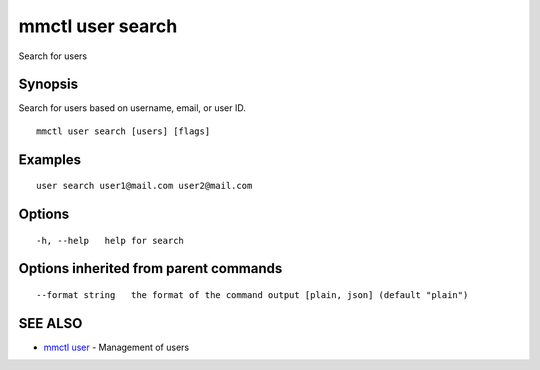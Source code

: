 .. _mmctl_user_search:

mmctl user search
-----------------

Search for users

Synopsis
~~~~~~~~


Search for users based on username, email, or user ID.

::

  mmctl user search [users] [flags]

Examples
~~~~~~~~

::

    user search user1@mail.com user2@mail.com

Options
~~~~~~~

::

  -h, --help   help for search

Options inherited from parent commands
~~~~~~~~~~~~~~~~~~~~~~~~~~~~~~~~~~~~~~

::

      --format string   the format of the command output [plain, json] (default "plain")

SEE ALSO
~~~~~~~~

* `mmctl user <mmctl_user.rst>`_ 	 - Management of users

